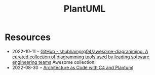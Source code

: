 :PROPERTIES:
:ID:       ecaa327d-ead3-4e0c-80e4-af9343f68e66
:END:
#+created: 20211118071118064
#+modified: 20211118071119169
#+revision: 0
#+filetags: :visualization:
#+title: PlantUML
#+type: text/vnd.tiddlywiki

* Resources
- 2022-10-11 ◦ [[https://github.com/shubhamgrg04/awesome-diagramming][GitHub - shubhamgrg04/awesome-diagramming: A curated collection of diagramming tools used by leading software engineering teams]]
  Awesome collection!
- 2022-08-30 ◦ [[https://florat.net/architecture-as-code-with-c4-and-plantuml/][Architecture as Code with C4 and Plantuml]]
